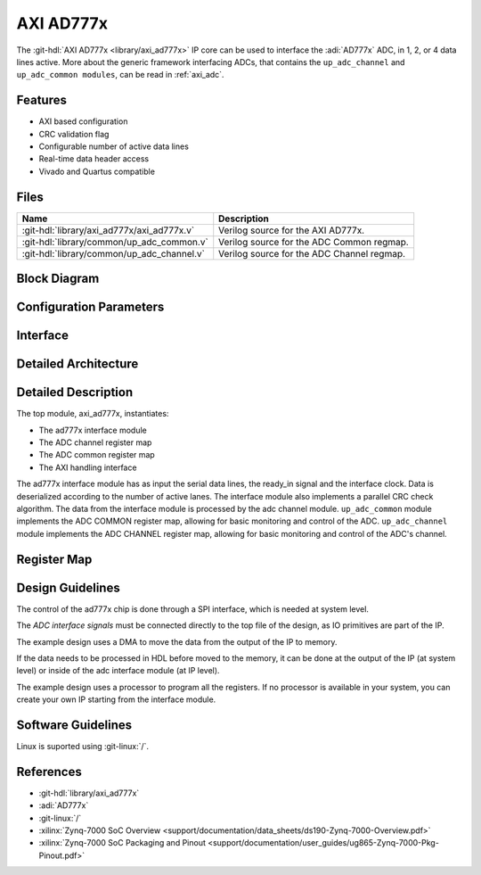.. _axi_ad777x:

AXI AD777x
================================================================================

.. hdl-component-diagram::

The :git-hdl:`AXI AD777x <library/axi_ad777x>` IP core
can be used to interface the :adi:`AD777x` ADC, in 1, 2, or 4
data lines active.
More about the generic framework interfacing ADCs, that contains the
``up_adc_channel`` and ``up_adc_common modules``, can be read in :ref:`axi_adc`.

Features
--------------------------------------------------------------------------------

* AXI based configuration
* CRC validation flag
* Configurable number of active data lines
* Real-time data header access
* Vivado and Quartus compatible

Files
--------------------------------------------------------------------------------

.. list-table::
   :header-rows: 1

   * - Name
     - Description
   * - :git-hdl:`library/axi_ad777x/axi_ad777x.v`
     - Verilog source for the AXI AD777x.
   * - :git-hdl:`library/common/up_adc_common.v`
     - Verilog source for the ADC Common regmap.
   * - :git-hdl:`library/common/up_adc_channel.v`
     - Verilog source for the ADC Channel regmap.

Block Diagram
--------------------------------------------------------------------------------

.. image:: block_diagram.svg
   :alt: AXI AD777x block diagram

Configuration Parameters
--------------------------------------------------------------------------------

.. hdl-parameters::

   * - ID
     - Core ID should be unique for each IP in the system

Interface
--------------------------------------------------------------------------------

.. hdl-interfaces::

   * - clk_in
     - input clock
   * - ready_in
     - input ready signal
   * - data_in
     - serial input data
   * - adc_dovf
     - Data overflow input, from the DMA
   * - adc_clk
     - This is the clock domain that most of the modules of the core run on.
   * - adc_reset
     - Output reset, on the adc_clk domain
   * - adc_enable_*
     - Set when the channel is enabled, activated by software
   * - adc_valid_*
     - Set when valid data is available on the bus
   * - adc_data_*
     - Channel parallel output data
   * - adc_crc_ch_mismatch
     - Channels CRC mismatch flags register
   * - sync_adc_miso
     - syncronization input signal
   * - sync_adc_mosi
     - syncronization output signal
   * - s_axi
     - Standard AXI Slave Memory Map interface

Detailed Architecture
--------------------------------------------------------------------------------

.. image:: detailed_architecture.svg
   :alt: AXI AD777x detailed architecture

Detailed Description
--------------------------------------------------------------------------------

The top module, axi_ad777x, instantiates:

* The ad777x interface module
* The ADC channel register map
* The ADC common register map
* The AXI handling interface

The ad777x interface module has as input the serial data lines, the ready_in
signal and the interface clock. Data is deserialized according to the number
of active lanes. The interface module also implements a parallel CRC check
algorithm.
The data from the interface module is processed by the adc channel module.
``up_adc_common`` module implements the ADC COMMON register map, allowing for
basic monitoring and control of the ADC.
``up_adc_channel`` module implements the ADC CHANNEL register map, allowing for
basic monitoring and control of the ADC's channel.

Register Map
--------------------------------------------------------------------------------

.. hdl-regmap::
   :name: COMMON
   :no-type-info:

.. hdl-regmap::
   :name: ADC_COMMON
   :no-type-info:

.. hdl-regmap::
   :name: ADC_CHANNEL
   :no-type-info:

Design Guidelines
--------------------------------------------------------------------------------

The control of the ad777x chip is done through a SPI interface, which is needed
at system level.

The *ADC interface signals* must be connected directly to the top file of the
design, as IO primitives are part of the IP.

The example design uses a DMA to move the data from the output of the IP to
memory.

If the data needs to be processed in HDL before moved to the memory, it can be
done at the output of the IP (at system level) or inside of the adc interface
module (at IP level).

The example design uses a processor to program all the registers. If no
processor is available in your system, you can create your own IP starting from
the interface module.

Software Guidelines
--------------------------------------------------------------------------------

Linux is suported using :git-linux:`/`.

References
-------------------------------------------------------------------------------

* :git-hdl:`library/axi_ad777x`
* :adi:`AD777x`
* :git-linux:`/`
* :xilinx:`Zynq-7000 SoC Overview <support/documentation/data_sheets/ds190-Zynq-7000-Overview.pdf>`
* :xilinx:`Zynq-7000 SoC Packaging and Pinout <support/documentation/user_guides/ug865-Zynq-7000-Pkg-Pinout.pdf>`
